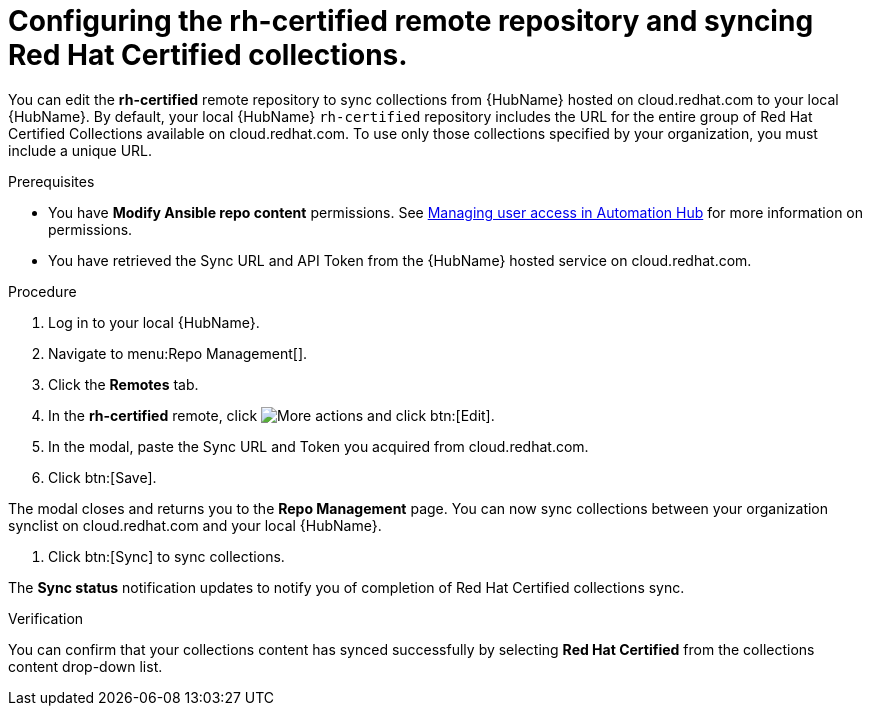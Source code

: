 // Module included in the following assemblies:
// obtaining-token/master.adoc
[id="proc-set-rhcertified-remote"]
= Configuring the rh-certified remote repository and syncing Red Hat Certified collections.

You can edit the *rh-certified* remote repository to sync collections from {HubName} hosted on cloud.redhat.com to your local {HubName}.
By default, your local {HubName} `rh-certified` repository includes the URL for the entire group of Red Hat Certified Collections available on cloud.redhat.com.
To use only those collections specified by your organization, you must include a unique URL.

.Prerequisites

* You have *Modify Ansible repo content* permissions.
See https://access.redhat.com/documentation/en-us/red_hat_ansible_automation_platform/{PlatformVers}/html/managing_user_access_in_private_automation_hub/index[Managing user access in Automation Hub] for more information on permissions.
* You have retrieved the Sync URL and API Token from the {HubName} hosted service on cloud.redhat.com.

.Procedure
. Log in to your local {HubName}.
. Navigate to menu:Repo Management[].
. Click the *Remotes* tab.
. In the *rh-certified* remote, click image:more_actions.png[More actions] and click btn:[Edit].
. In the modal, paste the Sync URL and Token you acquired from cloud.redhat.com.
. Click btn:[Save].

The modal closes and returns you to the *Repo Management* page.
You can now sync collections between your organization synclist on cloud.redhat.com and your local {HubName}.

. Click btn:[Sync] to sync collections.

The *Sync status* notification updates to notify you of completion of Red Hat Certified collections sync.

.Verification

You can confirm that your collections content has synced successfully by selecting *Red Hat Certified* from the collections content drop-down list.
